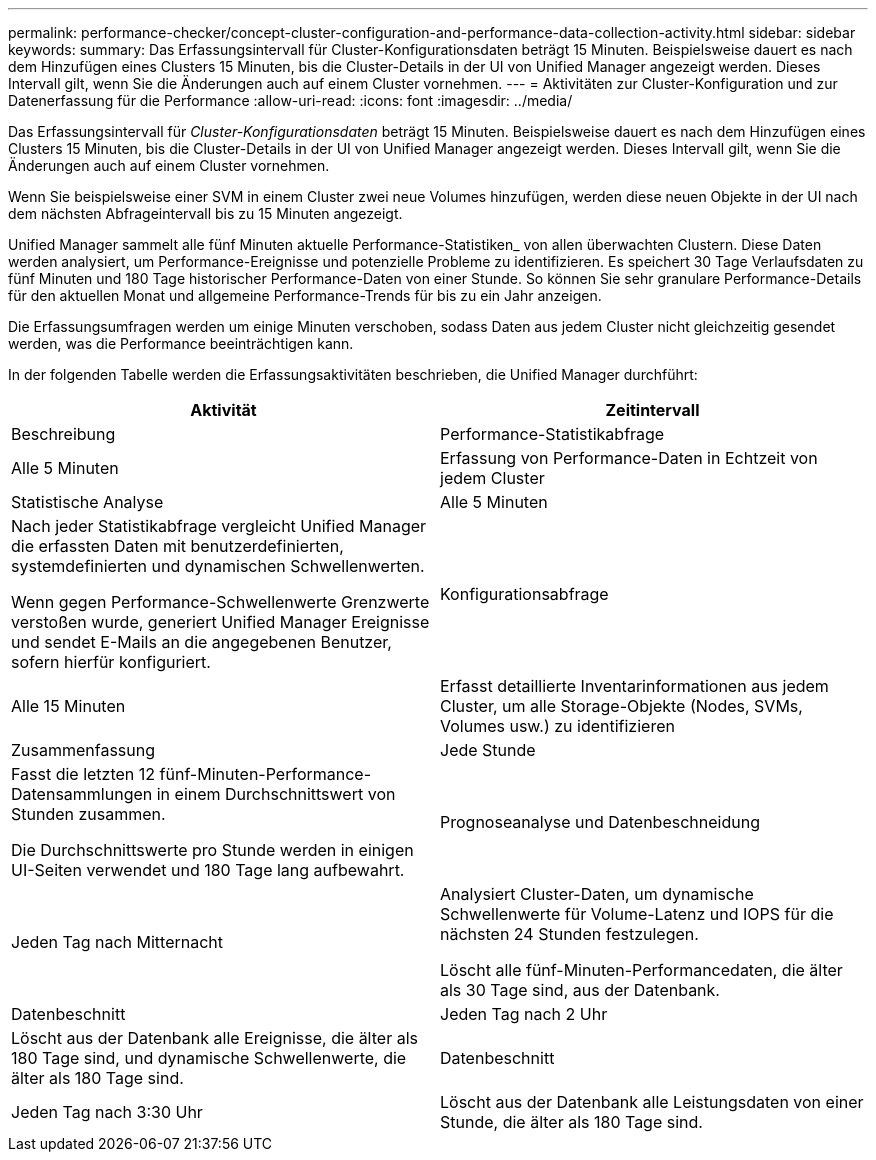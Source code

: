 ---
permalink: performance-checker/concept-cluster-configuration-and-performance-data-collection-activity.html 
sidebar: sidebar 
keywords:  
summary: Das Erfassungsintervall für Cluster-Konfigurationsdaten beträgt 15 Minuten. Beispielsweise dauert es nach dem Hinzufügen eines Clusters 15 Minuten, bis die Cluster-Details in der UI von Unified Manager angezeigt werden. Dieses Intervall gilt, wenn Sie die Änderungen auch auf einem Cluster vornehmen. 
---
= Aktivitäten zur Cluster-Konfiguration und zur Datenerfassung für die Performance
:allow-uri-read: 
:icons: font
:imagesdir: ../media/


[role="lead"]
Das Erfassungsintervall für _Cluster-Konfigurationsdaten_ beträgt 15 Minuten. Beispielsweise dauert es nach dem Hinzufügen eines Clusters 15 Minuten, bis die Cluster-Details in der UI von Unified Manager angezeigt werden. Dieses Intervall gilt, wenn Sie die Änderungen auch auf einem Cluster vornehmen.

Wenn Sie beispielsweise einer SVM in einem Cluster zwei neue Volumes hinzufügen, werden diese neuen Objekte in der UI nach dem nächsten Abfrageintervall bis zu 15 Minuten angezeigt.

Unified Manager sammelt alle fünf Minuten aktuelle Performance-Statistiken_ von allen überwachten Clustern. Diese Daten werden analysiert, um Performance-Ereignisse und potenzielle Probleme zu identifizieren. Es speichert 30 Tage Verlaufsdaten zu fünf Minuten und 180 Tage historischer Performance-Daten von einer Stunde. So können Sie sehr granulare Performance-Details für den aktuellen Monat und allgemeine Performance-Trends für bis zu ein Jahr anzeigen.

Die Erfassungsumfragen werden um einige Minuten verschoben, sodass Daten aus jedem Cluster nicht gleichzeitig gesendet werden, was die Performance beeinträchtigen kann.

In der folgenden Tabelle werden die Erfassungsaktivitäten beschrieben, die Unified Manager durchführt:

[cols="1a,1a"]
|===
| Aktivität | Zeitintervall 


 a| 
Beschreibung
 a| 
Performance-Statistikabfrage



 a| 
Alle 5 Minuten
 a| 
Erfassung von Performance-Daten in Echtzeit von jedem Cluster



 a| 
Statistische Analyse
 a| 
Alle 5 Minuten



 a| 
Nach jeder Statistikabfrage vergleicht Unified Manager die erfassten Daten mit benutzerdefinierten, systemdefinierten und dynamischen Schwellenwerten.

Wenn gegen Performance-Schwellenwerte Grenzwerte verstoßen wurde, generiert Unified Manager Ereignisse und sendet E-Mails an die angegebenen Benutzer, sofern hierfür konfiguriert.
 a| 
Konfigurationsabfrage



 a| 
Alle 15 Minuten
 a| 
Erfasst detaillierte Inventarinformationen aus jedem Cluster, um alle Storage-Objekte (Nodes, SVMs, Volumes usw.) zu identifizieren



 a| 
Zusammenfassung
 a| 
Jede Stunde



 a| 
Fasst die letzten 12 fünf-Minuten-Performance-Datensammlungen in einem Durchschnittswert von Stunden zusammen.

Die Durchschnittswerte pro Stunde werden in einigen UI-Seiten verwendet und 180 Tage lang aufbewahrt.
 a| 
Prognoseanalyse und Datenbeschneidung



 a| 
Jeden Tag nach Mitternacht
 a| 
Analysiert Cluster-Daten, um dynamische Schwellenwerte für Volume-Latenz und IOPS für die nächsten 24 Stunden festzulegen.

Löscht alle fünf-Minuten-Performancedaten, die älter als 30 Tage sind, aus der Datenbank.



 a| 
Datenbeschnitt
 a| 
Jeden Tag nach 2 Uhr



 a| 
Löscht aus der Datenbank alle Ereignisse, die älter als 180 Tage sind, und dynamische Schwellenwerte, die älter als 180 Tage sind.
 a| 
Datenbeschnitt



 a| 
Jeden Tag nach 3:30 Uhr
 a| 
Löscht aus der Datenbank alle Leistungsdaten von einer Stunde, die älter als 180 Tage sind.

|===